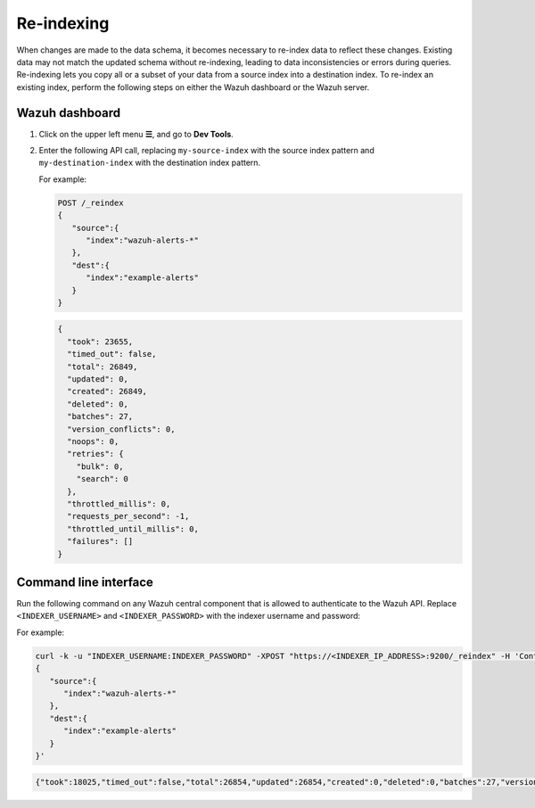 .. Copyright (C) 2015, Wazuh, Inc.

.. meta::
   :description: When changes are made to the data schema, it becomes necessary to re-index data to reflect these changes. Find out how to re-index an existing index in this section of the documentation.

Re-indexing
===========

When changes are made to the data schema, it becomes necessary to re-index data to reflect these changes. Existing data may not match the updated schema without re-indexing, leading to data inconsistencies or errors during queries. Re-indexing lets you copy all or a subset of your data from a source index into a destination index.
To re-index an existing index, perform the following steps on either the Wazuh dashboard or the Wazuh server.

Wazuh dashboard
---------------

#. Click on the upper left menu **☰**, and go to **Dev Tools**.
#. Enter the following API call, replacing ``my-source-index`` with the source index pattern and ``my-destination-index`` with the destination index pattern.

   .. code-block:: none
      :emphasize-lines: 4, 7

      POST /_reindex
      {
         "source":{
            "index":"my-source-index"
         },
         "dest":{
            "index":"my-destination-index"
         }
      }

   For example:

   .. code-block:: none

      POST /_reindex
      {
         "source":{
            "index":"wazuh-alerts-*"
         },
         "dest":{
            "index":"example-alerts"
         }
      }

   .. code-block:: output
      :class: output

      {
        "took": 23655,
        "timed_out": false,
        "total": 26849,
        "updated": 0,
        "created": 26849,
        "deleted": 0,
        "batches": 27,
        "version_conflicts": 0,
        "noops": 0,
        "retries": {
          "bulk": 0,
          "search": 0
        },
        "throttled_millis": 0,
        "requests_per_second": -1,
        "throttled_until_millis": 0,
        "failures": []
      }

Command line interface
----------------------

Run the following command on any Wazuh central component that is allowed to authenticate to the Wazuh API. Replace ``<INDEXER_USERNAME>`` and ``<INDEXER_PASSWORD>`` with the indexer username and password:

.. code-block:: console
   :emphasize-lines: 4, 7

   curl -k -u "<INDEXER_USERNAME>:<INDEXER_PASSWORD>" -XPOST "https://<INDEXER_IP_ADDRESS>:9200/_reindex" -H 'Content-Type: application/json' -d'
   {
      "source":{
         "index":"my-source-index"
      },
      "dest":{
         "index":"my-destination-index"
      }
   }'

For example:

.. code-block:: console

   curl -k -u "INDEXER_USERNAME:INDEXER_PASSWORD" -XPOST "https://<INDEXER_IP_ADDRESS>:9200/_reindex" -H 'Content-Type: application/json' -d'
   {
      "source":{
         "index":"wazuh-alerts-*"
      },
      "dest":{
         "index":"example-alerts"
      }
   }'

.. code-block:: output
   :class: output

   {"took":18025,"timed_out":false,"total":26854,"updated":26854,"created":0,"deleted":0,"batches":27,"version_conflicts":0,"noops":0,"retries":{"bulk":0,"search":0},"throttled_millis":0,"requests_per_second":-1.0,"throttled_until_millis":0,"failures":[]}

